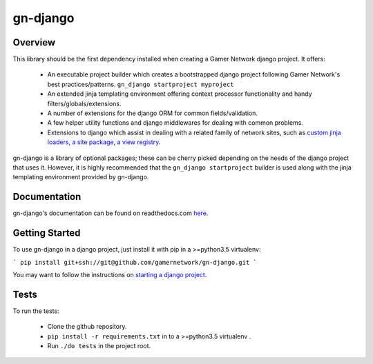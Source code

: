 gn-django
=========

Overview
--------

This library should be the first dependency installed when creating
a Gamer Network django project.  It offers:

  * An executable project builder which creates a bootstrapped django project
    following Gamer Network's best practices/patterns.
    ``gn_django startproject myproject``
  * An extended jinja templating environment offering context processor 
    functionality and handy filters/globals/extensions.
  * A number of extensions for the django ORM for common fields/validation.
  * A few helper utility functions and django middlewares for dealing with
    common problems.
  * Extensions to django which assist in dealing with a related family of network
    sites, such as 
    `custom jinja loaders <https://gamer-network-gn-django.readthedocs-hosted.com/en/latest/jinja_templates/loaders.html>`_,
    `a site package <https://gamer-network-gn-django.readthedocs-hosted.com/en/latest/packages/site.html#site>`_,
    `a view registry <https://gamer-network-gn-django.readthedocs-hosted.com/en/latest/packages/app.html#view-registry>`_.

gn-django is a library of optional packages; these can be cherry picked 
depending on the needs of the django project that uses it.  However, it is highly 
recommended that the ``gn_django startproject`` builder is used along with the
jinja templating environment provided by gn-django.

Documentation
-------------

gn-django's documentation can be found on readthedocs.com 
`here <https://gamer-network-gn-django.readthedocs-hosted.com/en/latest/>`_.

Getting Started
---------------

To use gn-django in a django project, just install it with pip in a >=python3.5 
virtualenv:

```
pip install git+ssh://git@github.com/gamernetwork/gn-django.git
```

You may want to follow the instructions on 
`starting a django project <https://gamer-network-gn-django.readthedocs-hosted.com/en/brendan-builder-binary/django_projects/starting_a_project.html>`_.

Tests
-----

To run the tests: 

  * Clone the github repository.
  * ``pip install -r requirements.txt`` in to a >=python3.5 virtualenv .
  * Run ``./do tests`` in the project root.
